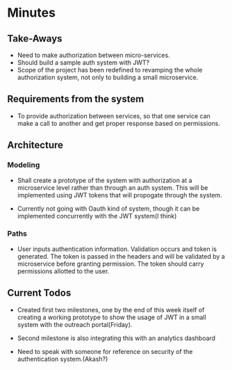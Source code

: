 * Minutes
** Take-Aways
- Need to make authorization between micro-services.
- Should build a sample auth system with JWT?
- Scope of the project has been redefined to revamping the whole authorization
  system, not only to building a small microservice.

** Requirements from the system
- To provide authorization between services, so that one service can make a
  call to another and get proper response based on permissions.

** Architecture
*** Modeling
- Shall create a prototype of the system with authorization at a microservice
  level rather than through an auth system. This will be implemented using JWT
  tokens that will propogate through the system.

- Currently not going with Oauth kind of system, though it can be implemented
  concurrently with the JWT system(I think)

*** Paths
- User inputs authentication information. Validation occurs and token is
  generated. The token is passed in the headers and will be validated by a
  microservice before granting permission. The token should carry permissions
  allotted to the user.

** Current Todos
- Created first two milestones, one by the end of this week itself of creating
  a working prototype to show the usage of JWT in a small system with the
  outreach portal(Friday).

- Second milestone is also integrating this with an analytics dashboard

- Need to speak with someone for reference on security of the authentication system.(Akash?)
